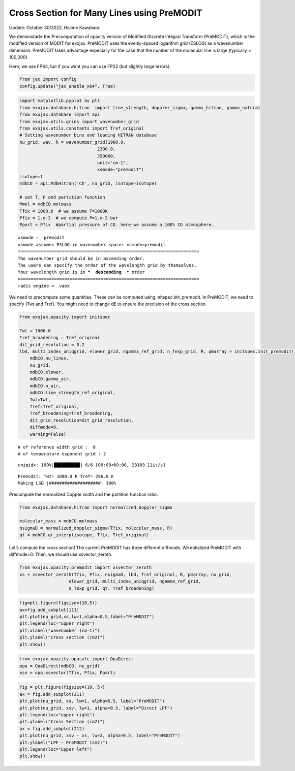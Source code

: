 Cross Section for Many Lines using PreMODIT
===========================================

Update: October 30/2022, Hajime Kawahara

We demonstarte the Precomputation of opacity version of Modified
Discrete Integral Transform (PreMODIT), which is the modified version of
MODIT for exojax. PreMODIT uses the evenly-spaced logarithm grid (ESLOG)
as a wavenumber dimension. PreMODIT takes advantage especially for the
case that the number of the molecular line is large (typically >
100,000).

Here, we use FP64, but if you want you can use FP32 (but slightly large
errors):

.. code:: ipython3

    from jax import config
    config.update("jax_enable_x64", True)

.. code:: ipython3

    import matplotlib.pyplot as plt
    from exojax.database.hitran  import line_strength, doppler_sigma, gamma_hitran, gamma_natural
    from exojax.database import api 
    from exojax.utils.grids import wavenumber_grid
    from exojax.utils.constants import Tref_original
    # Setting wavenumber bins and loading HITRAN database
    nu_grid, wav, R = wavenumber_grid(1900.0,
                                  2300.0,
                                  350000,
                                  unit="cm-1",
                                  xsmode="premodit")
    isotope=1
    mdbCO = api.MdbHitran('CO', nu_grid, isotope=isotope)
    
    # set T, P and partition function
    Mmol = mdbCO.molmass
    Tfix = 1000.0  # we assume T=1000K
    Pfix = 1.e-3  # we compute P=1.e-3 bar
    Ppart = Pfix  #partial pressure of CO. here we assume a 100% CO atmosphere.



.. parsed-literal::

    xsmode =  premodit
    xsmode assumes ESLOG in wavenumber space: xsmode=premodit
    ======================================================================
    The wavenumber grid should be in ascending order.
    The users can specify the order of the wavelength grid by themselves.
    Your wavelength grid is in ***  descending  *** order
    ======================================================================
    radis engine =  vaex


We need to precompute some quantities. These can be computed using
initspec.init_premodit. In PreMODIT, we need to specify (Twt and Tref).
You might need to change dE to ensure the precision of the cross
section.

.. code:: ipython3

    from exojax.opacity import initspec
    
    Twt = 1000.0
    Tref_broadening = Tref_original
    dit_grid_resolution = 0.2
    lbd, multi_index_uniqgrid, elower_grid, ngamma_ref_grid, n_Texp_grid, R, pmarray = initspec.init_premodit(
        mdbCO.nu_lines,
        nu_grid,
        mdbCO.elower,
        mdbCO.gamma_air,
        mdbCO.n_air,
        mdbCO.line_strength_ref_original,
        Twt=Twt,
        Tref=Tref_original,
        Tref_broadening=Tref_broadening,
        dit_grid_resolution=dit_grid_resolution,
        diffmode=0,
        warning=False)



.. parsed-literal::

    # of reference width grid :  8
    # of temperature exponent grid : 2


.. parsed-literal::

    uniqidx: 100%|██████████| 6/6 [00:00<00:00, 23109.11it/s]

.. parsed-literal::

    Premodit: Twt= 1000.0 K Tref= 296.0 K
    Making LSD:|####################| 100%


.. parsed-literal::

    


Precompute the normalized Dopper width and the partition function ratio:

.. code:: ipython3

    from exojax.database.hitran import normalized_doppler_sigma
    
    molecular_mass = mdbCO.molmass
    nsigmaD = normalized_doppler_sigma(Tfix, molecular_mass, R)
    qt = mdbCO.qr_interp(isotope, Tfix, Tref_original)
        

Let’s compute the cross section! The current PreMODIT has three
different diffmode. We initialized PreMODIT with diffmode=0. Then, we
should use xsvector_zeroth.

.. code:: ipython3

    from exojax.opacity.premodit import xsvector_zeroth
    xs = xsvector_zeroth(Tfix, Pfix, nsigmaD, lbd, Tref_original, R, pmarray, nu_grid,
                       elower_grid, multi_index_uniqgrid, ngamma_ref_grid,
                       n_Texp_grid, qt, Tref_broadening)
        


.. code:: ipython3

    fig=plt.figure(figsize=(10,5))
    ax=fig.add_subplot(111)
    plt.plot(nu_grid,xs,lw=1,alpha=0.5,label="PreMODIT")
    plt.legend(loc="upper right")
    plt.xlabel("wavenumber (cm-1)")
    plt.ylabel("cross section (cm2)")
    plt.show()



.. image:: Cross_Section_using_Precomputation_Modified_Discrete_Integral_Transform_files/Cross_Section_using_Precomputation_Modified_Discrete_Integral_Transform_10_0.png


.. code:: ipython3

    from exojax.opacity.opacalc import OpaDirect
    opa = OpaDirect(mdbCO, nu_grid)
    xsv = opa.xsvector(Tfix, Pfix, Ppart)

.. code:: ipython3

    fig = plt.figure(figsize=(10, 5))
    ax = fig.add_subplot(211)
    plt.plot(nu_grid, xs, lw=1, alpha=0.5, label="PreMODIT")
    plt.plot(nu_grid, xsv, lw=1, alpha=0.5, label="Direct LPF")
    plt.legend(loc="upper right")
    plt.ylabel("Cross Section (cm2)")
    ax = fig.add_subplot(212)
    plt.plot(nu_grid, xsv - xs, lw=2, alpha=0.5, label="PreMODIT")
    plt.ylabel("LPF - PreMODIT (cm2)")
    plt.legend(loc="upper left")
    plt.show()



.. image:: Cross_Section_using_Precomputation_Modified_Discrete_Integral_Transform_files/Cross_Section_using_Precomputation_Modified_Discrete_Integral_Transform_12_0.png


